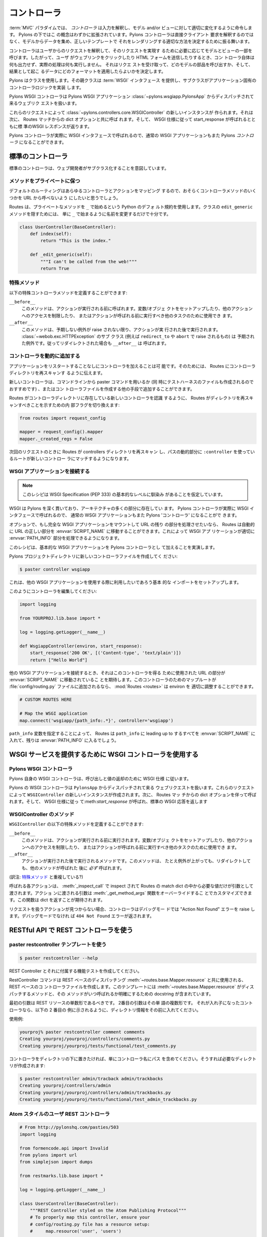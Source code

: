 .. _controllers:

=============
コントローラ
=============

.. image:: _static/pylon2.jpg
   :alt: 
   :align: left
   :height: 450px
   :width: 368px


.. In the :term:`MVC` paradigm the *controller* interprets the inputs,
.. commanding the model and/or the view to change as
.. appropriate. Under Pylons, this concept is extended slightly in
.. that a Pylons controller is not directly interpreting the clients
.. request, but is acting to determine the appropriate way to assemble
.. data from the model, and render it with the correct template.

:term:`MVC` パラダイムでは、 *コントローラ* は入力を解釈し、モデル
and/or ビューに対して適切に変化するように命令します。 Pylons の下ではこ
の概念はわずかに拡張されています。Pylons コントローラは直接クライアント
要求を解釈するのではなく、モデルからデータを集め、正しいテンプレートで
それをレンダリングする適切な方法を決定するために振る舞います。


.. The controller interprets requests from the user and calls portions
.. of the model and view as necessary to fulfill the request. So when
.. the user clicks a Web link or submits an HTML form, the controller
.. itself doesn’t output anything or perform any real processing. It
.. takes the request and determines which model components to invoke
.. and which formatting to apply to the resulting data.

コントローラはユーザからのリクエストを解釈して、そのリクエストを実現す
るために必要に応じてモデルとビューの一部を呼びます。したがって、ユーザ
がウェブリンクをクリックしたり HTML フォームを送信したりするとき、コン
トローラ自体は何も出力せず、実際の処理は何も実行しません。 それはリクエ
ストを受け取って、どのモデルの部品を呼び出すか、そして、結果として起こ
るデータにどのフォーマットを適用したらよいかを決定します。


.. Pylons uses a class, where the superclass provides the :term:`WSGI`
.. interface and the subclass implements the application-specific
.. controller logic.

Pylons はクラスを使用します。その親クラスは :term:`WSGI` インタフェース
を提供し、サブクラスがアプリケーション固有のコントローラロジックを実装
します。


.. The Pylons WSGI Controller handles incoming web requests that are
.. dispatched from the Pylons WSGI application
.. :class:`~pylons.wsgiapp.PylonsApp`.

Pylons WSGI コントローラは Pylons WSGI アプリケーション
:class:`~pylons.wsgiapp.PylonsApp` からディスパッチされて来るウェブリク
エストを扱います。


.. These requests result in a new instance of the
.. :class:`~pylons.controllers.core.WSGIController` being created,
.. which is then called with the dict options from the Routes
.. match. The standard WSGI response is then returned with
.. start_response called as per the WSGI spec.

これらのリクエストによって
:class:`~pylons.controllers.core.WSGIController` の新しいインスタンスが
作られます。それは次に、 Routes マッチからの dict オプションと共に呼ば
れます。そして、 WSGI 仕様に従って start_response が呼ばれるとともに標
準のWSGI レスポンスが返ります。


.. Since Pylons controllers are actually called with the WSGI
.. interface, normal WSGI applications can also be Pylons
.. ‘controllers’.

Pylons コントローラが実際に WSGI インタフェースで呼ばれるので、通常の
WSGI アプリケーションもまた Pylons `コントローラ` になることができます。


.. Standard Controllers

標準のコントローラ
====================

.. Standard Controllers intended for subclassing by web developers

標準のコントローラは、ウェブ開発者がサブクラス化することを意図しています。


.. Keeping methods private

メソッドをプライベートに保つ
-----------------------------

.. The default route maps any controller and action, so you will
.. likely want to prevent some controller methods from being callable
.. from a URL.

デフォルトのルーティングはあらゆるコントローラとアクションをマッピング
するので、おそらくコントローラメソッドのいくつかを URL から呼べないよう
にしたいと思うでしょう。


.. Routes uses the default Python convention of private methods
.. beginning with ``_``. To hide a method ``edit_generic`` in this
.. class, just changing its name to begin with ``_`` will be
.. sufficient:

Routes は、プライベートなメソッドを ``_`` で始めるという Python のデフォ
ルト規約を使用します。クラスの ``edit_generic`` メソッドを隠すためには、
単に ``_`` で始まるように名前を変更するだけで十分です。


.. code-block:: python

    class UserController(BaseController):
        def index(self):
            return "This is the index."

        def _edit_generic(self):
            """I can't be called from the web!"""
            return True


.. Special methods

特殊メソッド
---------------

.. Special controller methods you may define:

以下の特殊コントローラメソッドを定義することができます:


``__before__``
    .. This method is called before your action is, and should be used
    .. for setting up variables/objects, restricting access to other
    .. actions, or other tasks which should be executed before the
    .. action is called.

    このメソッドは、アクションが実行される前に呼ばれます。変数/オブジェ
    クトをセットアップしたり、他のアクションへのアクセスを制限したり、
    またはアクションが呼ばれる前に実行すべき他のタスクのために使用でき
    ます。

``__after__``
    .. This method is called after the action is, unless an unexpected
    .. exception was raised. Subclasses of
    .. :class:`~webob.exc.HTTPException` (such as those raised by
    .. ``redirect_to`` and ``abort``) are expected; e.g. ``__after__``
    .. will be called on redirects.

    このメソッドは、予期しない例外が raise されない限り、アクションが実
    行された後で実行されます。 :class:`~webob.exc.HTTPException` のサブ
    クラス (例えば ``redirect_to`` や ``abort`` で raise されるもの) は
    予期された例外です。従ってリダイレクトされた場合も ``__after__`` は
    呼ばれます。

    
.. Adding Controllers dynamically

コントローラを動的に追加する
------------------------------

.. It is possible for an application to add controllers without
.. restarting the application. This requires telling Routes to re-scan
.. the controllers directory.

アプリケーションをリスタートすることなしにコントローラを加えることは可
能です。そのためには、 Routes にコントローラディレクトリを再スキャンす
るように伝えます。


.. New controllers may be added from the command line with the paster
.. command (recommended as that also creates the test harness file),
.. or any other means of creating the controller file.

新しいコントローラは、コマンドラインから paster コマンドを用いるか (同
時にテストハーネスのファイルも作成されるのでおすすめです) 、またはコン
トローラファイルを作成する他の手段で追加することができます。


.. For Routes to become aware of new controllers present in the
.. controller directory, an internal flag is toggled to indicate that
.. Routes should rescan the directory:

Routes がコントローラディレクトリに存在している新しいコントローラを認識
するように、 Routes がディレクトリを再スキャンすべきことを示すための内
部フラグを切り換えます:


.. code-block:: python

    from routes import request_config

    mapper = request_config().mapper
    mapper._created_regs = False


.. On the next request, Routes will rescan the controllers directory
.. and those routes that use the ``:controller`` dynamic part of the
.. path will be able to match the new controller.

次回のリクエストのときに Routes が controllers ディレクトリを再スキャン
し、パスの動的部分に ``:controller`` を使っているルートが新しいコントロー
ラにマッチするようになります。


.. Attaching WSGI apps

WSGI アプリケーションを接続する
----------------------------------

.. note::

    .. This recipe assumes a basic level of familiarity with the WSGI
    .. Specification (PEP 333)

    このレシピは WSGI Specification (PEP 333) の基本的なレベルに馴染み
    があることを仮定しています。


.. WSGI runs deep through Pylons, and is present in many parts of the
.. architecture. Since Pylons controllers are actually called with the
.. WSGI interface, normal WSGI applications can also be Pylons
.. 'controllers'.

WSGI は Pylons を深く貫いており、アーキテクチャの多くの部分に存在してい
ます。 Pylons コントローラが実際に WSGI インタフェースで呼ばれるので、
通常の WSGI アプリケーションもまた Pylons 'コントローラ' になることがで
きます。


.. Optionally, if a full WSGI app should be mounted and handle the
.. remainder of the URL, Routes can automatically move the right part
.. of the URL into the :envvar:`SCRIPT_NAME`, so that the WSGI
.. application can properly handle its :envvar:`PATH_INFO` part.

オプションで、もし完全な WSGI アプリケーションをマウントして URL の残り
の部分を処理させたいなら、 Routes は自動的に URL の正しい部分を
:envvar:`SCRIPT_NAME` に移動することができます。これによって WSGI アプ
リケーションが適切に :envvar:`PATH_INFO` 部分を処理できるようになります。


.. This recipe will demonstrate adding a basic WSGI app as a Pylons
.. controller.

このレシピは、基本的な WSGI アプリケーションを Pylons コントローラとし
て加えることを実演します。


.. Create a new controller file in your Pylons project directory:

Pylons プロジェクトディレクトリに新しいコントローラファイルを作成してく
ださい:


.. code-block:: python

    $ paster controller wsgiapp


.. This sets up the basic imports that you may want available when
.. using other WSGI applications.

これは、他の WSGI アプリケーションを使用する際に利用したいであろう基本
的な インポートをセットアップします。


.. Edit your controller so it looks like this:

このようにコントローラを編集してください:


.. code-block:: python

    import logging

    from YOURPROJ.lib.base import *

    log = logging.getLogger(__name__)

    def WsgiappController(environ, start_response):
        start_response('200 OK', [('Content-type', 'text/plain')])
        return ["Hello World"]


.. When hooking up other WSGI applications, they will expect the part
.. of the URL that was used to get to this controller to have been
.. moved into :envvar:`SCRIPT_NAME`. :mod:`Routes <routes>` can
.. properly adjust the environ if a map route for this controller is
.. added to the :file:`config/routing.py` file:

他の WSGI アプリケーションを接続するとき、それはこのコントローラを得る
ために使用された URL の部分が :envvar:`SCRIPT_NAME` に移動されているこ
とを期待します。このコントローラのためのマップルートが
:file:`config/routing.py` ファイルに追加されるなら、 :mod:`Routes
<routes>` は environ を 適切に調整することができます。


.. code-block:: python

    # CUSTOM ROUTES HERE

    # Map the WSGI application
    map.connect('wsgiapp/{path_info:.*}', controller='wsgiapp')


.. By specifying the ``path_info`` dynamic path, Routes will put
.. everything leading up to the ``path_info`` in the
.. :envvar:`SCRIPT_NAME` and the rest will go in the
.. :envvar:`PATH_INFO`.

``path_info`` 変数を指定することによって、 Routes は ``path_info`` に
leading up to するすべてを :envvar:`SCRIPT_NAME` に入れて、残りは
:envvar:`PATH_INFO` に入るでしょう。


.. Using the WSGI Controller to provide a WSGI service

WSGI サービスを提供するために WSGI コントローラを使用する
===========================================================

.. The Pylons WSGI Controller

Pylons WSGI コントローラ
--------------------------

.. Pylons' own WSGI Controller follows the WSGI spec for calling and
.. return values

Pylons 自身の WSGI コントローラは、呼び出しと値の返却のために WSGI 仕様
に従います。


.. The Pylons WSGI Controller handles incoming web requests that are
.. dispatched from ``PylonsApp``. These requests result in a new
.. instance of the ``WSGIController`` being created, which is then
.. called with the dict options from the Routes match. The standard
.. WSGI response is then returned with :meth:`start_response` called
.. as per the WSGI spec.


Pylons の WSGI コントローラは ``PylonsApp`` からディスパッチされて来る
ウェブリクエストを扱います。これらのリクエストによって
``WSGIController`` の新しいインスタンスが作成されます。次に、 Routes マッ
チからの dict オプションを伴って呼ばれます。そして、 WSGI 仕様に従っ
て:meth:`start_response` が呼ばれ、標準の WSGI 応答を返します


.. WSGIController methods

WSGIController のメソッド
--------------------------

.. Special ``WSGIController`` methods you may define:

``WSGIController`` の以下の特殊メソッドを定義することができます:


``__before__``
    .. This method will be run before your action is, and should be
    .. used for setting up variables/objects, restricting access to
    .. other actions, or other tasks which should be executed before
    .. the action is called.

    このメソッドは、アクションが実行される前に実行されます。変数/オブジェ
    クトをセットアップしたり、他のアクションへのアクセスを制限したり、
    またはアクションが呼ばれる前に実行すべき他のタスクのために使用でき
    ます。

``__after__``
    .. Method to run after the action is run. This method will
    .. *always* be run after your method, even if it raises an
    .. Exception or redirects.

    アクションが実行された後で実行されるメソッドです。このメソッドは、
    たとえ例外が上がっても、リダイレクトしても、他のメソッドが呼ばれた
    後に *必ず* 呼ばれます。

(訳注: `特殊メソッド`_ と重複している?)

    
.. Each action to be called is inspected with :meth:`_inspect_call` so
.. that it is only passed the arguments in the Routes match dict that
.. it asks for. The arguments passed into the action can be customized
.. by overriding the :meth:`_get_method_args` function which is
.. expected to return a dict.

呼ばれる各アクションは、 :meth:`_inspect_call` で inspect されて
Routes の match dict の中から必要な値だけが引数として渡されます。アクショ
ンに渡される引数は :meth:`_get_method_args` 関数をオーバーライドするこ
とでカスタマイズできます。この関数は dict を返すことが期待されます。


.. In the event that an action is not found to handle the request, the
.. Controller will raise an "Action Not Found" error if in debug mode,
.. otherwise a ``404 Not Found`` error will be returned.

リクエストを扱うアクションが見つからない場合、コントローラはデバッグモー
ドでは "Action Not Found" エラーを raise します。デバッグモードでなけれ
ば ``404 Not Found`` エラーが返されます。


.. _rest_controller:

.. Using the REST Controller with a RESTful API

RESTful API で REST コントローラを使う
============================================

.. Using the paster restcontroller temlate

paster restcontroller テンプレートを使う
-----------------------------------------

.. code-block:: bash

    $ paster restcontroller --help

.. Create a REST Controller and accompanying functional test

REST Controller とそれに付属する機能テストを作成してください。


.. The RestController command will create a REST-based Controller file
.. for use with the :meth:`~routes.base.Mapper.resource` REST-based
.. dispatching. This template includes the methods that
.. :meth:`~routes.base.Mapper.resource` dispatches to in addition to
.. doc strings for clarification on when the methods will be called.

RestController コマンドは REST ベースのディスパッチング
:meth:`~routes.base.Mapper.resource` と共に使用される、 REST ベースのコ
ントローラファイルを作成します。このテンプレートには
:meth:`~routes.base.Mapper.resource` がディスパッチするメソッドと、その
メソッドがいつ呼ばれるか明確にするための docstring が含まれています。


.. The first argument should be the singular form of the REST
.. resource. The second argument is the plural form of the word. If
.. its a nested controller, put the directory information in front as
.. shown in the second example below.

最初の引数は REST リソースの単数形であるべきです。 2番目の引数はその単
語の複数形です。 それが入れ子になったコントローラなら、以下の 2 番目の
例に示されるように、ディレクトリ情報をその前に入れてください。


.. Example usage:

使用例:


.. code-block:: bash

    yourproj% paster restcontroller comment comments
    Creating yourproj/yourproj/controllers/comments.py
    Creating yourproj/yourproj/tests/functional/test_comments.py


.. If you'd like to have controllers underneath a directory, just
.. include the path as the controller name and the necessary
.. directories will be created for you:

コントローラをディレクトリの下に置きたければ、単にコントローラ名にパス
を含めてください。そうすれば必要なディレクトリが作成されます:


.. code-block:: bash

    $ paster restcontroller admin/tracback admin/trackbacks
    Creating yourproj/controllers/admin
    Creating yourproj/yourproj/controllers/admin/trackbacks.py
    Creating yourproj/yourproj/tests/functional/test_admin_trackbacks.py


.. An Atom-Style REST Controller for Users

Atom スタイルのユーザ REST コントローラ
---------------------------------------

.. code-block:: python

    # From http://pylonshq.com/pasties/503
    import logging

    from formencode.api import Invalid
    from pylons import url
    from simplejson import dumps

    from restmarks.lib.base import *

    log = logging.getLogger(__name__)

    class UsersController(BaseController):
        """REST Controller styled on the Atom Publishing Protocol"""
        # To properly map this controller, ensure your 
        # config/routing.py file has a resource setup:
        #     map.resource('user', 'users')

        def index(self, format='html'):
            """GET /users: All items in the collection.<br>
                @param format the format passed from the URI.
            """
            #url('users')
            users = model.User.select()
            if format == 'json':
                data = []
                for user in users:
                    d = user._state['original'].data
                    del d['password']
                    d['link'] = url('user', id=user.name)
                    data.append(d)
                response.headers['content-type'] = 'text/javascript'
                return dumps(data)
            else:
                c.users = users
                return render('/users/index_user.mako')

        def create(self):
            """POST /users: Create a new item."""
            # url('users')
            user = model.User.get_by(name=request.params['name'])
            if user:
                # The client tried to create a user that already exists
                abort(409, '409 Conflict', 
                      headers=[('location', url('user', id=user.name))])
            else:
                try:
                    # Validate the data that was sent to us
                    params = model.forms.UserForm.to_python(request.params)
                except Invalid, e:
                    # Something didn't validate correctly
                    abort(400, '400 Bad Request -- %s' % e)
                user = model.User(**params)
                model.objectstore.flush()
                response.headers['location'] = url('user', id=user.name)
                response.status_code = 201
                c.user_name = user.name
                return render('/users/created_user.mako')

        def new(self, format='html'):
            """GET /users/new: Form to create a new item.
                @param format the format passed from the URI.
            """
            # url('new_user')
            return render('/users/new_user.mako')

        def update(self, id):
            """PUT /users/id: Update an existing item.
                @param id the id (name) of the user to be updated
            """
            # Forms posted to this method should contain a hidden field:
            #    <input type="hidden" name="_method" value="PUT" />
            # Or using helpers:
            #    h.form(url('user', id=ID),
            #           method='put')
            # url('user', id=ID)
            old_name = id
            new_name = request.params['name']
            user = model.User.get_by(name=id)

            if user:
                if (old_name != new_name) and model.User.get_by(name=new_name):
                    abort(409, '409 Conflict')
                else:
                    params = model.forms.UserForm.to_python(request.params)
                    user.name = params['name']
                    user.full_name = params['full_name']
                    user.email = params['email']
                    user.password = params['password']
                    model.objectstore.flush()
                    if user.name != old_name:
                        abort(301, '301 Moved Permanently',
                              [('Location', url('users', id=user.name))])
                    else:
                        return

        def delete(self, id):
            """DELETE /users/id: Delete an existing item.
                @param id the id (name) of the user to be updated
            """
            # Forms posted to this method should contain a hidden field:
            #    <input type="hidden" name="_method" value="DELETE" />
            # Or using helpers:
            #    h.form(url('user', id=ID),
            #           method='delete')
            # url('user', id=ID)
            user = model.User.get_by(name=id)
            user.delete()
            model.objectstore.flush()
            return

        def show(self, id, format='html'):
            """GET /users/id: Show a specific item.
                @param id the id (name) of the user to be updated.
                @param format the format of the URI requested.
            """
            # url('user', id=ID)
            user = model.User.get_by(name=id)
            if user:
                if format=='json':
                    data = user._state['original'].data
                    del data['password']
                    data['link'] = url('user', id=user.name)
                    response.headers['content-type'] = 'text/javascript'
                    return dumps(data)
                else:
                    c.data = user
                    return render('/users/show_user.mako')
            else:
                abort(404, '404 Not Found')

        def edit(self, id, format='html'):
            """GET /users/id;edit: Form to edit an existing item.
                @param id the id (name) of the user to be updated.
                @param format the format of the URI requested.
            """
            # url('edit_user', id=ID)
            user = model.User.get_by(name=id)
            if not user:
                abort(404, '404 Not Found')
            # Get the form values from the table
            c.values = model.forms.UserForm.from_python(user.__dict__)
            return render('/users/edit_user.mako')


.. _xmlrpc_controller:

.. Using the XML-RPC Controller for XML-RPC requests

XML-RPC リクエストに XML-RPC コントローラを使う
================================================= 

.. In order to deploy this controller you will need at least a passing
.. familiarity with XML-RPC itself. We will first review the basics of
.. XML-RPC and then describe the workings of the ``Pylons
.. XMLRPCController``. Finally, we will show an example of how to use
.. the controller to implement a simple web service.

このコントローラを deploy するために、少なくとも XML-RPC それ自身に対す
るちょっとした慣れが必要でしょう。この文書では、最初に XML-RPC の基礎を
復習した後で、 ``Pylons XMLRPCController`` の働きについて説明します。最
後に、簡単なウェブサービスを実行するために、このコントローラをどのよう
に使用するかに関する例を示します。


.. After you've read this document, you may be interested in reading
.. the companion document: "A blog publishing web service in XML-RPC"
.. which takes the subject further, covering details of the MetaWeblog
.. API (a popular XML-RPC service) and demonstrating how to construct
.. some basic service methods to act as the core of a MetaWeblog blog
.. publishing service.

この文書を読んだ後で、 XML-RPC についてより詳しく説明している "A blog
publishing web service in XML-RPC" を読んだほうが良いでしょう。このガイ
ドでは MetaWeblog API (ポピュラーな XML-RPC サービス) の細部をカバーす
るとともに、MetaWeblog ブログ公開サービスの中核として機能するいくつかの
基本サービス方法を構成する方法が示されています。


.. A brief introduction to XML-RPC

XML-RPC の簡単なイントロダクション
-----------------------------------

.. XML-RPC is a specification that describes a Remote Procedure Call
.. (RPC) interface by which an application can use the Internet to
.. execute a specified procedure call on a remote XML-RPC server. The
.. name of the procedure to be called and any required parameter
.. values are "marshalled" into XML. The XML forms the body of a POST
.. request which is despatched via HTTP to the XML-RPC server. At the
.. server, the procedure is executed, the returned value(s) is/are
.. marshalled into XML and despatched back to the application. XML-RPC
.. is designed to be as simple as possible, while allowing complex
.. data structures to be transmitted, processed and returned.

XML-RPC は Remote Procedure Call (RPC) インタフェースを記述する仕様です。
XML-RPC を使えば、アプリケーションはインターネットを介して特定のプロシー
ジャ呼び出しをリモート XML-RPC サーバ上で実行することができます。呼び出
されるプロシージャの名前とすべての必須パラメータ値は XML 形式に "直列化"
(marshal) されます。この XML は、 HTTP を経由して XML-RPC サーバへと送
信される POST リクエストのボディーを形成します。サーバではプロシージャ
が実行され、その戻り値が XML 形式に直列化されてアプリケーションに返され
ます。 XML-RPC は、できるだけ単純になるように設計されている一方で、複雑
なデータ構造を送受信して処理を行わせることができます。


.. XML-RPC Controller that speaks WSGI 

WSGI を話す XML-RPC コントローラ
-----------------------------------

.. Pylons uses Python's xmlrpclib library to provide a specialised
.. :class:`XMLRPCController` class that gives you the full range of
.. these XML-RPC Introspection facilities for use in your service
.. methods and provides the foundation for constructing a set of
.. specialised service methods that provide a useful web service ---
.. such as a blog publishing interface.

Pylons は Python の xmlrpclib ライブラリを使用して独自の
:class:`XMLRPCController` クラスを提供します。このクラスはサービスメソッ
ドの中で使用することができる様々な XML-RPC イントロスペクション機能を提
供しています。また、(ブログ公開インタフェースのような) 便利なウェブサー
ビスを提供する 1 セットの独自のサービスメソッドを構成するための基礎を提
供します。


.. This controller handles XML-RPC responses and complies with the
.. `XML-RPC Specification <http://www.xmlrpc.com/spec>`_ as well as
.. the `XML-RPC Introspection
.. <http://scripts.incutio.com/xmlrpc/introspection.html>`_
.. specification.

このコントローラは XML-RPC レスポンスを扱い、 `XML-RPC 仕様
<http://www.xmlrpc.com/spec>`_ と `XML-RPC イントロスペクション
<http://scripts.incutio.com/xmlrpc/introspection.html>`_ 仕様に従います。


.. As part of its basic functionality an XML-RPC server provides three
.. standard introspection procedures or "service methods" as they are
.. called. The Pylons :class:`XMLRPCController` class provides these
.. standard service methods ready-made for you:

基本機能の一部として、 XML-RPC サーバは 3 つの標準的なイントロスペクショ
ン・プロシージャ、あるいは「サービスメソッド」を提供します (as they
are called)。 Pylons の :class:`XMLRPCController` クラスは、これらの標
準サービスメソッドを ready-made で提供します:


.. * :meth:`system.listMethods` Returns a list of XML-RPC methods for this XML-RPC resource 
.. * :meth:`system.methodSignature` Returns an array of arrays for the valid signatures for a method. The first value of each array is the return value of the method. The result is an array to indicate multiple signatures a method may be capable of. 
.. * :meth:`system.methodHelp` Returns the documentation for a method 

* :meth:`system.listMethods` XML-RPC リソースのメソッド一覧を返します。
* :meth:`system.methodSignature` メソッドの有効なシグネチャを表す配列の配列を返します。それぞれの配列の最初の値はメソッドの戻り値です。 その結果はメソッドが処理できる複数のシグネチャを表す配列です。
* :meth:`system.methodHelp` メソッドのドキュメンテーションを返します


.. By default, methods with names containing a dot are translated to
.. use an underscore. For example, the ``system.methodHelp`` is
.. handled by the method :meth:`system_methodHelp`.

デフォルトでは、メソッド名に含まれるドットはアンダースコアに変換されま
す。 例えば、 ``system.methodHelp`` はメソッド
:meth:`system_methodHelp` によって処理されることになります。


.. Methods in the XML-RPC controller will be called with the method
.. given in the XML-RPC body. Methods may be annotated with a
.. signature attribute to declare the valid arguments and return
.. types.

XML-RPC コントローラのメソッドは XML-RPC ボディに与えられたメソッドで呼
ばれます。 メソッドは signature 属性でアノテートすることによって、有効
な引数と戻り値の型を宣言することができます。


.. For example:

以下に例を示します:


.. code-block:: python

    class MyXML(XMLRPCController): 
        def userstatus(self): 
            return 'basic string' 
        userstatus.signature = [['string']] 

        def userinfo(self, username, age=None): 
            user = LookUpUser(username) 
            result = {'username': user.name} 
            if age and age > 10: 
                result['age'] = age 
            return result 
        userinfo.signature = [['struct', 'string'], 
                              ['struct', 'string', 'int']]


.. Since XML-RPC methods can take different sets of data, each set of
.. valid arguments is its own list. The first value in the list is the
.. type of the return argument. The rest of the arguments are the
.. types of the data that must be passed in.

XML-RPC メソッドは異なったデータセットを受け取ることができるので、それ
ぞれの有効な引数のセットはそれ自身のリストです。 リストにおける最初の値
は戻り値の型です。 引数の残りはそれに対して渡さなければならないデータの
型です。


.. In the last method in the example above, since the method can
.. optionally take an integer value, both sets of valid parameter
.. lists should be provided.

上の例における最後のメソッドでは、メソッドがオプションの整数値を取るこ
とができるので、有効なパラメータリストの両方のセットを与える必要があり
ます。


.. Valid types that can be checked in the signature and their
.. corresponding Python types:

シグネチャでチェックできる有効な型と Python 型の対応表を以下の表に示します:


+--------------------+--------------------+
| XMLRPC             | Python             |
+====================+====================+
| string             | str                |
+--------------------+--------------------+
| array              | list               |
+--------------------+--------------------+
| boolean            | bool               |
+--------------------+--------------------+
| int                | int                |
+--------------------+--------------------+
| double             | float              |
+--------------------+--------------------+
| struct             | dict               |
+--------------------+--------------------+
| dateTime.iso8601   | xmlrpclib.DateTime |
+--------------------+--------------------+
| base64             | xmlrpclib.Binary   |
+--------------------+--------------------+


.. Note, requiring a signature is optional. 

シグネチャを与えるかどうかはオプションであることに注意してください。


.. Also note that a convenient fault handler function is provided. 

また、便利な fault handler 関数が提供されることに注意してください。


.. code-block:: python 

    def xmlrpc_fault(code, message): 
        """Convenience method to return a Pylons response XMLRPC Fault""" 


.. (The `XML-RPC Home page <http://www.xmlrpc.com/>`_ and the `XML-RPC
.. HOW-TO <http://www.faqs.org/docs/Linux-HOWTO/XML-RPC-HOWTO.html>`_
.. both provide further detail on the XML-RPC specification.)

(`XML-RPC ホームページ <http://www.xmlrpc.com/>`_ と `XML-RPC HOW-TO
<http://www.faqs.org/docs/Linux-HOWTO/XML-RPC-HOWTO.html>`_ の両方が、
XML-RPC 仕様に関する詳細を提供します。)


.. A simple XML-RPC service  

単純な XML-RPC サービス
------------------------

.. This simple service ``test.battingOrder`` accepts a positive
.. integer < 51 as the parameter ``posn`` and returns a string
.. containing the name of the US state occupying that ranking in the
.. order of ratifying the constitution / joining the union.

この単純なサービス ``test.battingOrder`` は、 ``posn`` というパラメタで
51 未満の正の整数を受け取り、憲法を批准した/組合に加盟した順番でランク
付けしたアメリカの州名を含む文字列を返します。


.. code-block:: python
 
    import xmlrpclib

    from pylons import request
    from pylons.controllers import XMLRPCController

    states = ['Delaware', 'Pennsylvania', 'New Jersey', 'Georgia',
              'Connecticut', 'Massachusetts', 'Maryland', 'South Carolina',
              'New Hampshire', 'Virginia', 'New York', 'North Carolina',
              'Rhode Island', 'Vermont', 'Kentucky', 'Tennessee', 'Ohio',
              'Louisiana', 'Indiana', 'Mississippi', 'Illinois', 'Alabama',
              'Maine', 'Missouri', 'Arkansas', 'Michigan', 'Florida', 'Texas',
              'Iowa', 'Wisconsin', 'California', 'Minnesota', 'Oregon',
              'Kansas', 'West Virginia', 'Nevada', 'Nebraska', 'Colorado',
              'North Dakota', 'South Dakota', 'Montana', 'Washington', 'Idaho',
              'Wyoming', 'Utah', 'Oklahoma', 'New Mexico', 'Arizona', 'Alaska',
              'Hawaii'] 

    class RpctestController(XMLRPCController): 

        def test_battingOrder(self, posn): 
            """This docstring becomes the content of the 
            returned value for system.methodHelp called with 
            the parameter "test.battingOrder"). The method 
            signature will be appended below ... 
            """ 
            # XML-RPC checks agreement for arity and parameter datatype, so 
            # by the time we get called, we know we have an int. 
            if posn > 0 and posn < 51: 
                return states[posn-1] 
            else: 
                # Technically, the param value is correct: it is an int. 
                # Raising an error is inappropriate, so instead we 
                # return a facetious message as a string. 
                return 'Out of cheese error.' 
        test_battingOrder.signature = [['string', 'int']] 


.. Testing the service

サービスをテストする
---------------------

.. For developers using OS X, there's an `XML/RPC client
.. <http://www.ditchnet.org/xmlrpc/>`_ that is an extremely useful
.. diagnostic tool when developing XML-RPC (it's free ... but not
.. entirely bug-free). Or, you can just use the Python interpreter:

OS X を使用している開発者のために `XML/RPC クライアント
<http://www.ditchnet.org/xmlrpc/>`_ があります。 それは XML-RPC を開発
する際には非常に役に立つ診断用ツールです (それはフリーです… しかし、全
くバグがないわけではありません)。 あるいは Python インタプリタを使うこ
ともできます:


.. code-block:: pycon

    >>> from pprint import pprint 
    >>> import xmlrpclib 
    >>> srvr = xmlrpclib.Server("http://example.com/rpctest/") 
    >>> pprint(srvr.system.listMethods()) 
    ['system.listMethods', 
     'system.methodHelp', 
     'system.methodSignature', 
     'test.battingOrder'] 
    >>> print srvr.system.methodHelp('test.battingOrder') 
    This docstring becomes the content of the 
    returned value for system.methodHelp called with 
    the parameter "test.battingOrder"). The method 
    signature will be appended below ... 

    Method signature: [['string', 'int']] 
    >>> pprint(srvr.system.methodSignature('test.battingOrder')) 
    [['string', 'int']] 
    >>> pprint(srvr.test.battingOrder(12)) 
    'North Carolina' 


.. To debug XML-RPC servers from Python, create the client object
.. using the optional verbose=1 parameter. You can then use the client
.. as normal and watch as the XML-RPC request and response is
.. displayed in the console.

Python から XML-RPC サーバをデバッグするには、クライアントオブジェクト
を作成するときにオプショナルな verbose=1 パラメタを指定してください。そ
うすると、クライアントを通常通り使うことができ、 XML-RPC リクエストとレ
スポンスがコンソールに表示されるのを観察することができます。
